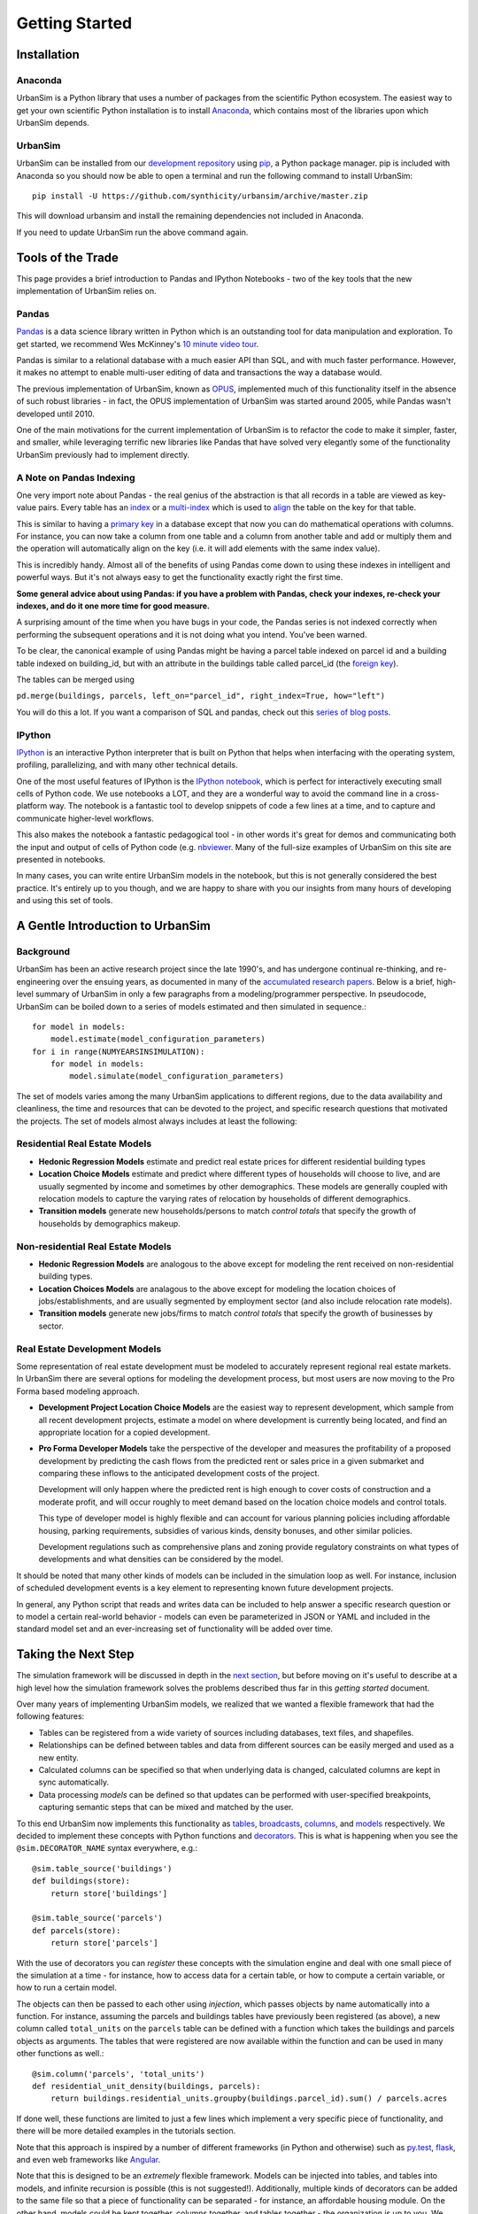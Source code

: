 Getting Started
===============

Installation
------------

Anaconda
~~~~~~~~

UrbanSim is a Python library that uses a number of packages from the
scientific Python ecosystem.
The easiest way to get your own scientific Python installation is to
install `Anaconda <http://docs.continuum.io/anaconda/index.html>`_,
which contains most of the libraries upon which UrbanSim depends.

UrbanSim
~~~~~~~~

UrbanSim can be installed from our
`development repository <https://github.com/synthicity/urbansim>`_
using `pip <https://pip.pypa.io/en/latest/>`_, a Python package manager.
pip is included with Anaconda so you should now be able to open a terminal
and run the following command to install UrbanSim::

    pip install -U https://github.com/synthicity/urbansim/archive/master.zip

This will download urbansim and install the remaining dependencies not
included in Anaconda.

If you need to update UrbanSim run the above command again.

Tools of the Trade
------------------

This page provides a brief introduction to Pandas and IPython Notebooks  - two of the key tools that the new implementation of UrbanSim relies on.

Pandas
~~~~~~

`Pandas <http://pandas.pydata.org>`_ is a data science library written in Python which is an outstanding tool for data manipulation and exploration.  To get started, we recommend Wes McKinney's `10 minute video tour <http://vimeo.com/59324550>`_.

Pandas is similar to a relational database with a much easier API than SQL, and with much faster performance.  However, it makes no attempt to enable multi-user editing of data and transactions the way a database would.

The previous implementation of UrbanSim, known as `OPUS <http://urbansim.org>`_, implemented much of this functionality itself in the absence of such robust libraries - in fact, the OPUS implementation of UrbanSim was started around 2005, while Pandas wasn't developed until 2010.

One of the main motivations for the current implementation of UrbanSim is to refactor the code to make it simpler, faster, and smaller, while leveraging terrific new libraries like Pandas that have solved very elegantly some of the functionality UrbanSim previously had to implement directly.

A Note on Pandas Indexing
~~~~~~~~~~~~~~~~~~~~~~~~~

One very import note about Pandas - the real genius of the abstraction is that all records in a table are viewed as key-value pairs.  Every table has an `index <http://pandas.pydata.org/pandas-docs/stable/indexing.html>`_ or a `multi-index <http://pandas.pydata.org/pandas-docs/stable/indexing.html#hierarchical-indexing-multiindex>`_ which is used to `align <http://pandas.pydata.org/pandas-docs/stable/basics.html#aligning-objects-with-each-other-with-align>`_ the table on the key for that table.

This is similar to having a `primary key <http://en.wikipedia.org/wiki/Unique_key>`_ in a database except that now you can do mathematical operations with columns.  For instance, you can now take a column from one table and a column from another table and add or multiply them and the operation will automatically align on the key (i.e. it will add elements with the same index value).

This is incredibly handy.  Almost all of the benefits of using Pandas come down to using these indexes in intelligent and powerful ways.  But it's not always easy to get the functionality exactly right the first time.

**Some general advice about using Pandas: if you have a problem with Pandas, check your indexes, re-check your indexes, and do it one more time for good measure.**

A surprising amount of the time when you have bugs in your code, the Pandas series is not indexed correctly when performing the subsequent operations and it is not doing what you intend.  You've been warned.

To be clear, the canonical example of using Pandas might be having a parcel table indexed on parcel id and a building table indexed on building_id, but with an attribute in the buildings table called parcel_id (the `foreign key <http://en.wikipedia.org/wiki/Foreign_key>`_).

The tables can be merged using

``pd.merge(buildings, parcels, left_on="parcel_id", right_index=True, how="left")``

You will do this a lot.  If you want a comparison of SQL and pandas, check out this `series of blog posts <http://www.gregreda.com/2013/01/23/translating-sql-to-pandas-part1/>`_.

IPython
~~~~~~~
`IPython <http://ipython.org/>`_ is an interactive Python interpreter that is built on Python that helps when interfacing with the operating system, profiling, parallelizing, and with many other technical details.

One of the most useful features of IPython is the `IPython notebook <http://ipython.org/notebook.html>`_, which is perfect for interactively executing small cells of Python code. We use notebooks a LOT, and they are a wonderful way to avoid the command line in a cross-platform way.  The notebook is a fantastic tool to develop snippets of code a few lines at a time, and to capture and communicate higher-level workflows.

This also makes the notebook a fantastic pedagogical tool - in other words it's great for demos and communicating both the input and output of cells of Python code (e.g. `nbviewer <http://nbviewer.ipython.org/>`_.  Many of the full-size examples of UrbanSim on this site are presented in notebooks.

In many cases, you can write entire UrbanSim models in the notebook, but this is not generally considered the best practice.  It's entirely up to you though, and we are happy to share with you our insights from many hours of developing and using this set of tools.

A Gentle Introduction to UrbanSim
---------------------------------

Background
~~~~~~~~~~

UrbanSim has been an active research project since the late 1990's, and has undergone continual re-thinking, and re-engineering over the ensuing years, as documented in many of the `accumulated research papers <http://urbansim.org/Research/ResearchPapers>`_.  Below is a brief, high-level summary of UrbanSim in only a few paragraphs from a modeling/programmer perspective.  In pseudocode, UrbanSim can be boiled down to a series of models estimated and then simulated in sequence.::

    for model in models:
        model.estimate(model_configuration_parameters)
    for i in range(NUMYEARSINSIMULATION):
        for model in models:
            model.simulate(model_configuration_parameters)

The set of models varies among the many UrbanSim applications to different regions, due to the data availability and cleanliness, the time and resources that can be devoted to the project, and specific research questions that motivated the projects.  The set of models almost always includes at least the following:

Residential Real Estate Models
~~~~~~~~~~~~~~~~~~~~~~~~~~~~~~

* **Hedonic Regression Models** estimate and predict real estate prices for different residential building types

* **Location Choice Models** estimate and predict where different types of households will choose to live, and are usually segmented by income and sometimes by other demographics.  These models are generally coupled with relocation models to capture the varying rates of relocation by households of different demographics.

* **Transition models** generate new households/persons to match *control totals* that specify the growth of households by demographics makeup.

Non-residential Real Estate Models
~~~~~~~~~~~~~~~~~~~~~~~~~~~~~~~~~~

* **Hedonic Regression Models** are analogous to the above except for modeling the rent received on non-residential building types.

* **Location Choices Models** are analagous to the above except for modeling the location choices of jobs/establishments, and are usually segmented by employment sector (and also include relocation rate models).

* **Transition models** generate new jobs/firms to match *control totals* that specify the growth of businesses by sector.

Real Estate Development Models
~~~~~~~~~~~~~~~~~~~~~~~~~~~~~~

Some representation of real estate development must be modeled to accurately represent regional real estate markets.  In UrbanSim there are several options for modeling the development process, but most users are now moving to the Pro Forma based modeling approach.

* **Development Project Location Choice Models** are the easiest way to represent development, which  sample from all recent development projects, estimate a model on where development is currently being located, and find an appropriate location for a copied development.

* **Pro Forma Developer Models** take the perspective of the developer and measures the profitability of a proposed development by predicting the cash flows from the predicted rent or sales price in a given submarket and comparing these inflows to the anticipated development costs of the project.

  Development will only happen where the predicted rent is high enough to cover costs of construction and a moderate profit, and will occur roughly to meet demand based on the location choice models and control totals.

  This type of developer model is highly flexible and can account for various planning policies including affordable housing, parking requirements, subsidies of various kinds, density bonuses, and other similar policies.

  Development regulations such as comprehensive plans and zoning provide regulatory constraints on what types of developments and what densities can be considered by the model.

It should be noted that many other kinds of models can be included in the simulation loop as well.  For instance, inclusion of scheduled development events is a key element to representing known future development projects.

In general, any Python script that reads and writes data can be included to help answer a specific research question or to model a certain real-world behavior - models can even be parameterized in JSON or YAML and included in the standard model set and an ever-increasing set of functionality will be added over time.

Taking the Next Step
--------------------

The simulation framework will be discussed in depth in the `next section <sim/index.html>`_, but before moving on it's useful to describe at a high level how the simulation framework solves the problems described thus far in this *getting started* document.

Over many years of implementing UrbanSim models, we realized that we wanted a flexible framework that had the following features:

* Tables can be registered from a wide variety of sources including databases, text files, and shapefiles.
* Relationships can be defined between tables and data from different sources can be easily merged and used as a new entity.
* Calculated columns can be specified so that when underlying data is changed, calculated columns are kept in sync automatically.
* Data processing *models* can be defined so that updates can be performed with user-specified breakpoints, capturing semantic steps that can be mixed and matched by the user.

To this end UrbanSim now implements this functionality as `tables <sim/index.html#tables>`_, `broadcasts <sim/index.html#broadcasts>`_, `columns <sim/index.html#columns>`_, and `models <sim/index.html#models>`_ respectively.  We decided to implement these concepts with Python functions and `decorators <http://thecodeship.com/patterns/guide-to-python-function-decorators/>`_. This is what is happening when you see the ``@sim.DECORATOR_NAME`` syntax everywhere, e.g.: ::

    @sim.table_source('buildings')
    def buildings(store):
        return store['buildings']

    @sim.table_source('parcels')
    def parcels(store):
        return store['parcels']

With the use of decorators you can *register* these concepts with the simulation engine and deal with one small piece of the simulation at a time - for instance, how to access data for a certain table, or how to compute a certain variable, or how to run a certain model.

The objects can then be passed to each other using *injection*, which passes objects by name automatically into a function.  For instance, assuming the parcels and buildings tables have previously been registered (as above), a new column called ``total_units`` on the ``parcels`` table can be defined with a function which takes the buildings and parcels objects as arguments.  The tables that were registered are now available within the function and can be used in many other functions as well.::

    @sim.column('parcels', 'total_units')
    def residential_unit_density(buildings, parcels):
        return buildings.residential_units.groupby(buildings.parcel_id).sum() / parcels.acres

If done well, these functions are limited to just a few lines which implement a very specific piece of functionality, and there will be more detailed examples in the tutorials section.

Note that this approach is inspired by a number of different frameworks (in Python and otherwise) such as `py.test <http://pytest.org/latest/fixture.html#fixture>`_, `flask <http://flask.pocoo.org/>`_, and even web frameworks like `Angular <https://docs.angularjs.org/guide/di>`_.

Note that this is designed to be an *extremely* flexible framework.  Models can be injected into tables, and tables into models, and infinite recursion is possible (this is not suggested!).  Additionally, multiple kinds of decorators can be added to the same file so that a piece of functionality can be separated - for instance, an affordable housing module.  On the other hand, models could be kept together, columns together, and tables together - the organization is up to you.  We hope that this flexibility inspires innovation for specific use cases, but what follows is a set of tutorials that we consider best practices.

